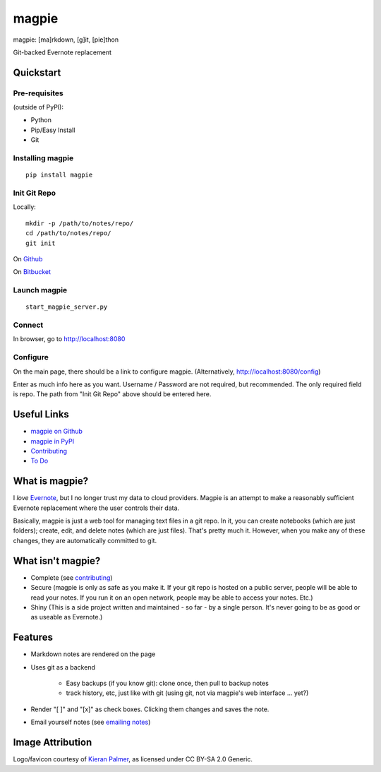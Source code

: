 ======
magpie
======
magpie: [ma]rkdown, [g]it, [pie]thon

Git-backed Evernote replacement

Quickstart
----------
Pre-requisites
==============

(outside of PyPI):

* Python
* Pip/Easy Install
* Git

Installing magpie
=================
::

    pip install magpie

Init Git Repo
=============
Locally::

    mkdir -p /path/to/notes/repo/
    cd /path/to/notes/repo/
    git init

On `Github`_

On `Bitbucket`_

Launch magpie
=============
::

    start_magpie_server.py

Connect
=======
In browser, go to http://localhost:8080

Configure
=========
On the main page, there should be a link to configure magpie. (Alternatively,
http://localhost:8080/config)

Enter as much info here as you want. Username / Password are not required, but
recommended. The only required field is repo. The path from "Init Git Repo"
above should be entered here.

Useful Links
------------

* `magpie on Github`_
* `magpie in PyPI`_
* `Contributing`_
* `To Do`_

What is magpie?
---------------
I *love* `Evernote`_, but I no longer trust my data to cloud providers. Magpie
is an attempt to make a reasonably sufficient Evernote replacement where the
user controls their data.

Basically, magpie is just a web tool for managing text files in a git repo. In
it, you can create notebooks (which are just folders); create, edit, and delete
notes (which are just files). That's pretty much it. However, when you make any
of these changes, they are automatically committed to git.

What isn't magpie?
------------------

* Complete (see `contributing`_)

* Secure (magpie is only as safe as you make it. If your git repo is hosted on
  a public server, people will be able to read your notes. If you run it on an
  open network, people may be able to access your notes. Etc.)

* Shiny (This is a side project written and maintained - so far - by a single
  person. It's never going to be as good or as useable as Evernote.)

Features
--------

* Markdown notes are rendered on the page

* Uses git as a backend

    * Easy backups (if you know git): clone once, then pull to backup notes

    * track history, etc, just like with git (using git, not via magpie's web
      interface ... yet?)

* Render "[ ]" and "[x]" as check boxes. Clicking them changes and saves the
  note.

* Email yourself notes (see `emailing notes`_)

Image Attribution
-----------------
Logo/favicon courtesy of `Kieran Palmer`_, as licensed under CC BY-SA 2.0 Generic.

.. _Github: https://help.github.com/articles/create-a-repo
.. _Bitbucket: https://confluence.atlassian.com/display/BITBUCKET/Create+an+Account+and+a+Git+Repo
.. _magpie on Github: https://github.com/charlesthomas/magpie/
.. _magpie in PyPI: https://pypi.python.org/pypi/magpie/
.. _Contributing: https://github.com/charlesthomas/magpie/blob/master/contributing.rst
.. _To Do: https://github.com/charlesthomas/magpie/blob/master/todo.md
.. _Evernote: https://evernote.com
.. _emailing notes: emailing_notes.rst
.. _Kieran Palmer: http://www.kpword.net
